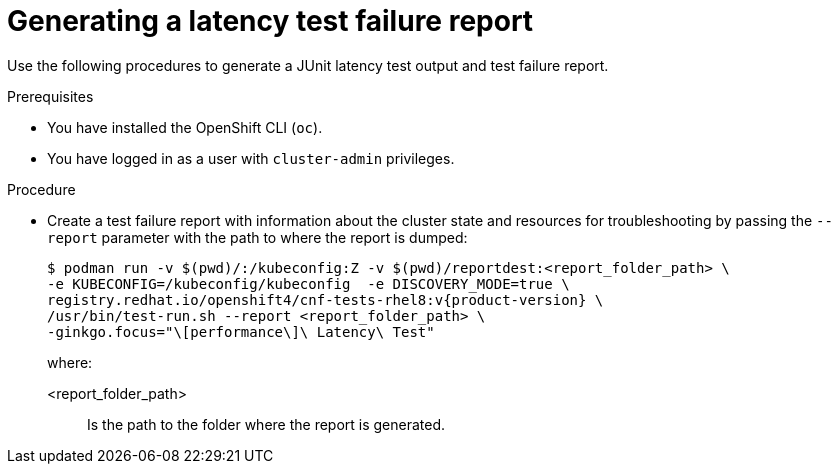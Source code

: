 // Module included in the following assemblies:
//
// * scalability_and_performance/cnf-performing-platform-verification-latency-tests.adoc

:_content-type: PROCEDURE
[id="cnf-performing-end-to-end-tests-test-failure-report_{context}"]
= Generating a latency test failure report

Use the following procedures to generate a JUnit latency test output and test failure report.

.Prerequisites

* You have installed the OpenShift CLI (`oc`).

* You have logged in as a user with `cluster-admin` privileges.

.Procedure

* Create a test failure report with information about the cluster state and resources for troubleshooting by passing the `--report` parameter with the path to where the report is dumped:
+
[source,terminal,subs="attributes+"]
----
$ podman run -v $(pwd)/:/kubeconfig:Z -v $(pwd)/reportdest:<report_folder_path> \
-e KUBECONFIG=/kubeconfig/kubeconfig  -e DISCOVERY_MODE=true \
registry.redhat.io/openshift4/cnf-tests-rhel8:v{product-version} \
/usr/bin/test-run.sh --report <report_folder_path> \
-ginkgo.focus="\[performance\]\ Latency\ Test"
----
+
where:
+
--
<report_folder_path> :: Is the path to the folder where the report is generated.
--
